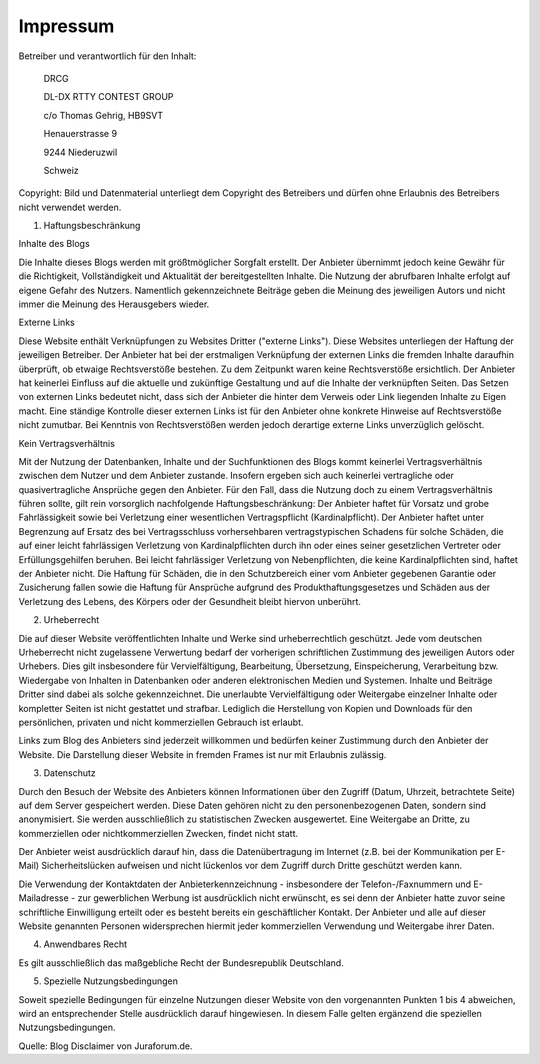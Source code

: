 Impressum
=========

Betreiber und verantwortlich für den Inhalt:

   DRCG 

   DL-DX RTTY CONTEST GROUP

   c/o Thomas Gehrig, HB9SVT

   Henauerstrasse 9

   9244 Niederuzwil

   Schweiz

Copyright:
Bild und Datenmaterial unterliegt dem Copyright des Betreibers und dürfen ohne Erlaubnis des Betreibers nicht verwendet werden.

 

1. Haftungsbeschränkung

Inhalte des Blogs

Die Inhalte dieses Blogs werden mit größtmöglicher Sorgfalt erstellt. Der Anbieter übernimmt jedoch keine Gewähr für die Richtigkeit, Vollständigkeit und Aktualität der bereitgestellten Inhalte. Die Nutzung der abrufbaren Inhalte erfolgt auf eigene Gefahr des Nutzers. Namentlich gekennzeichnete Beiträge geben die Meinung des jeweiligen Autors und nicht immer die Meinung des Herausgebers wieder.

Externe Links

Diese Website enthält Verknüpfungen zu Websites Dritter ("externe Links"). Diese Websites unterliegen der Haftung der jeweiligen Betreiber. Der Anbieter hat bei der erstmaligen Verknüpfung der externen Links die fremden Inhalte daraufhin überprüft, ob etwaige Rechtsverstöße bestehen. Zu dem Zeitpunkt waren keine Rechtsverstöße ersichtlich. Der Anbieter hat keinerlei Einfluss auf die aktuelle und zukünftige Gestaltung und auf die Inhalte der verknüpften Seiten. Das Setzen von externen Links bedeutet nicht, dass sich der Anbieter die hinter dem Verweis oder Link liegenden Inhalte zu Eigen macht. Eine ständige Kontrolle dieser externen Links ist für den Anbieter ohne konkrete Hinweise auf Rechtsverstöße nicht zumutbar. Bei Kenntnis von Rechtsverstößen werden jedoch derartige externe Links unverzüglich gelöscht.

Kein Vertragsverhältnis

Mit der Nutzung der Datenbanken, Inhalte und der Suchfunktionen des Blogs kommt keinerlei Vertragsverhältnis zwischen dem Nutzer und dem Anbieter zustande. Insofern ergeben sich auch keinerlei vertragliche oder quasivertragliche Ansprüche gegen den Anbieter. Für den Fall, dass die Nutzung doch zu einem Vertragsverhältnis führen sollte, gilt rein vorsorglich nachfolgende Haftungsbeschränkung: Der Anbieter haftet für Vorsatz und grobe Fahrlässigkeit sowie bei Verletzung einer wesentlichen Vertragspflicht (Kardinalpflicht). Der Anbieter haftet unter Begrenzung auf Ersatz des bei Vertragsschluss vorhersehbaren vertragstypischen Schadens für solche Schäden, die auf einer leicht fahrlässigen Verletzung von Kardinalpflichten durch ihn oder eines seiner gesetzlichen Vertreter oder Erfüllungsgehilfen beruhen. Bei leicht fahrlässiger Verletzung von Nebenpflichten, die keine Kardinalpflichten sind, haftet der Anbieter nicht. Die Haftung für Schäden, die in den Schutzbereich einer vom Anbieter gegebenen Garantie oder Zusicherung fallen sowie die Haftung für Ansprüche aufgrund des Produkthaftungsgesetzes und Schäden aus der Verletzung des Lebens, des Körpers oder der Gesundheit bleibt hiervon unberührt.

2. Urheberrecht

Die auf dieser Website veröffentlichten Inhalte und Werke sind urheberrechtlich geschützt. Jede vom deutschen Urheberrecht nicht zugelassene Verwertung bedarf der vorherigen schriftlichen Zustimmung des jeweiligen Autors oder Urhebers. Dies gilt insbesondere für Vervielfältigung, Bearbeitung, Übersetzung, Einspeicherung, Verarbeitung bzw. Wiedergabe von Inhalten in Datenbanken oder anderen elektronischen Medien und Systemen. Inhalte und Beiträge Dritter sind dabei als solche gekennzeichnet. Die unerlaubte Vervielfältigung oder Weitergabe einzelner Inhalte oder kompletter Seiten ist nicht gestattet und strafbar. Lediglich die Herstellung von Kopien und Downloads für den persönlichen, privaten und nicht kommerziellen Gebrauch ist erlaubt.

Links zum Blog des Anbieters sind jederzeit willkommen und bedürfen keiner Zustimmung durch den Anbieter der Website. Die Darstellung dieser Website in fremden Frames ist nur mit Erlaubnis zulässig.

3. Datenschutz

Durch den Besuch der Website des Anbieters können Informationen über den Zugriff (Datum, Uhrzeit, betrachtete Seite) auf dem Server gespeichert werden. Diese Daten gehören nicht zu den personenbezogenen Daten, sondern sind anonymisiert. Sie werden ausschließlich zu statistischen Zwecken ausgewertet. Eine Weitergabe an Dritte, zu kommerziellen oder nichtkommerziellen Zwecken, findet nicht statt.

Der Anbieter weist ausdrücklich darauf hin, dass die Datenübertragung im Internet (z.B. bei der Kommunikation per E-Mail) Sicherheitslücken aufweisen und nicht lückenlos vor dem Zugriff durch Dritte geschützt werden kann.

Die Verwendung der Kontaktdaten der Anbieterkennzeichnung - insbesondere der Telefon-/Faxnummern und E-Mailadresse - zur gewerblichen Werbung ist ausdrücklich nicht erwünscht, es sei denn der Anbieter hatte zuvor seine schriftliche Einwilligung erteilt oder es besteht bereits ein geschäftlicher Kontakt. Der Anbieter und alle auf dieser Website genannten Personen widersprechen hiermit jeder kommerziellen Verwendung und Weitergabe ihrer Daten.

4. Anwendbares Recht

Es gilt ausschließlich das maßgebliche Recht der Bundesrepublik Deutschland.

5. Spezielle Nutzungsbedingungen

Soweit spezielle Bedingungen für einzelne Nutzungen dieser Website von den vorgenannten Punkten 1 bis 4 abweichen, wird an entsprechender Stelle ausdrücklich darauf hingewiesen. In diesem Falle gelten ergänzend die speziellen Nutzungsbedingungen.

Quelle: Blog Disclaimer von Juraforum.de.
